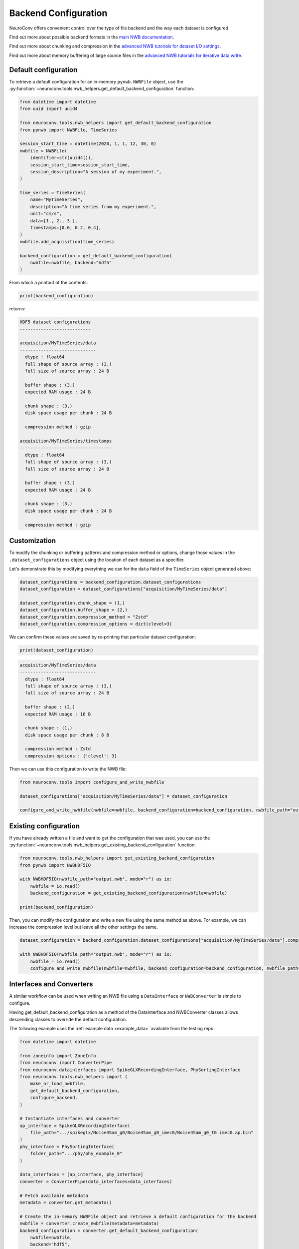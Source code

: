 Backend Configuration
=====================

NeuroConv offers convenient control over the type of file backend and the way each dataset is configured.

Find out more about possible backend formats in the `main NWB documentation <https://nwb-overview.readthedocs.io/en/latest/faq_details/why_hdf5.html#why-use-hdf5-as-the-primary-backend-for-nwb>`_.

Find out more about chunking and compression in the `advanced NWB tutorials for dataset I/O settings <https://pynwb.readthedocs.io/en/stable/tutorials/advanced_io/h5dataio.html#sphx-glr-tutorials-advanced-io-h5dataio-py>`_.

Find out more about memory buffering of large source files in the `advanced NWB tutorials for iterative data write <https://pynwb.readthedocs.io/en/stable/tutorials/advanced_io/plot_iterative_write.html#sphx-glr-tutorials-advanced-io-plot-iterative-write-py>`_.



Default configuration
---------------------

To retrieve a default configuration for an in-memory ``pynwb.NWBFile`` object, use the :py:function:`~neuroconv.tools.nwb_helpers.get_default_backend_configuration` function:

.. code-block:: python

    from datetime import datetime
    from uuid import uuid4

    from neuroconv.tools.nwb_helpers import get_default_backend_configuration
    from pynwb import NWBFile, TimeSeries

    session_start_time = datetime(2020, 1, 1, 12, 30, 0)
    nwbfile = NWBFile(
        identifier=str(uuid4()),
        session_start_time=session_start_time,
        session_description="A session of my experiment.",
    )

    time_series = TimeSeries(
        name="MyTimeSeries",
        description="A time series from my experiment.",
        unit="cm/s",
        data=[1., 2., 3.],
        timestamps=[0.0, 0.2, 0.4],
    )
    nwbfile.add_acquisition(time_series)

    backend_configuration = get_default_backend_configuration(
        nwbfile=nwbfile, backend="hdf5"
    )

From which a printout of the contents:

.. code-block:: python

    print(backend_configuration)

returns:

.. code-block:: bash

    HDF5 dataset configurations
    ---------------------------

    acquisition/MyTimeSeries/data
    -----------------------------
      dtype : float64
      full shape of source array : (3,)
      full size of source array : 24 B

      buffer shape : (3,)
      expected RAM usage : 24 B

      chunk shape : (3,)
      disk space usage per chunk : 24 B

      compression method : gzip

    acquisition/MyTimeSeries/timestamps
    -----------------------------------
      dtype : float64
      full shape of source array : (3,)
      full size of source array : 24 B

      buffer shape : (3,)
      expected RAM usage : 24 B

      chunk shape : (3,)
      disk space usage per chunk : 24 B

      compression method : gzip



Customization
-------------

To modify the chunking or buffering patterns and compression method or options, change those values in the ``.dataset_configurations`` object using the location of each dataset as a specifier.

Let's demonstrate this by modifying everything we can for the ``data`` field of the ``TimeSeries`` object generated above:

.. code-block:: python


    dataset_configurations = backend_configuration.dataset_configurations
    dataset_configuration = dataset_configurations["acquisition/MyTimeSeries/data"]

    dataset_configuration.chunk_shape = (1,)
    dataset_configuration.buffer_shape = (2,)
    dataset_configuration.compression_method = "Zstd"
    dataset_configuration.compression_options = dict(clevel=3)

We can confirm these values are saved by re-printing that particular dataset configuration:

.. code-block:: python

    print(dataset_configuration)

.. code-block:: bash

    acquisition/MyTimeSeries/data
    -----------------------------
      dtype : float64
      full shape of source array : (3,)
      full size of source array : 24 B

      buffer shape : (2,)
      expected RAM usage : 16 B

      chunk shape : (1,)
      disk space usage per chunk : 8 B

      compression method : Zstd
      compression options : {'clevel': 3}

Then we can use this configuration to write the NWB file:

.. code-block:: python

    from neuroconv.tools import configure_and_write_nwbfile

    dataset_configurations["acquisition/MyTimeSeries/data"] = dataset_configuration

    configure_and_write_nwbfile(nwbfile=nwbfile, backend_configuration=backend_configuration, nwbfile_path="output.nwb")


Existing configuration
----------------------

If you have already written a file and want to get the configuration that was used, you can use the :py:function:`~neuroconv.tools.nwb_helpers.get_existing_backend_configuration` function:

.. code-block:: python

    from neuroconv.tools.nwb_helpers import get_existing_backend_configuration
    from pynwb import NWBHDF5IO

    with NWBHDF5IO(nwbfile_path="output.nwb", mode="r") as io:
        nwbfile = io.read()
        backend_configuration = get_existing_backend_configuration(nwbfile=nwbfile)

    print(backend_configuration)

Then, you can modify the configuration and write a new file using the same method as above. For example, we can increase
the compression level but leave all the other settings the same.

.. code-block:: python

    dataset_configuration = backend_configuration.dataset_configurations["acquisition/MyTimeSeries/data"].compression_options["clevel"] = 4

    with NWBHDF5IO(nwbfile_path="output.nwb", mode="r") as io:
        nwbfile = io.read()
        configure_and_write_nwbfile(nwbfile=nwbfile, backend_configuration=backend_configuration, nwbfile_path="output2.nwb", export=True)


Interfaces and Converters
-------------------------

A similar workflow can be used when writing an NWB file using a ``DataInterface`` or ``NWBConverter`` is simple to configure.

Having get_default_backend_configuration as a method of the DataInterface and NWBConverter classes allows descending
classes to override the default configuration.

The following example uses the :ref:`example data <example_data>` available from the testing repo:

.. code-block:: python

    from datetime import datetime

    from zoneinfo import ZoneInfo
    from neuroconv import ConverterPipe
    from neuroconv.datainterfaces import SpikeGLXRecordingInterface, PhySortingInterface
    from neuroconv.tools.nwb_helpers import (
        make_or_load_nwbfile,
        get_default_backend_configuration,
        configure_backend,
    )

    # Instantiate interfaces and converter
    ap_interface = SpikeGLXRecordingInterface(
        file_path=".../spikeglx/Noise4Sam_g0/Noise4Sam_g0_imec0/Noise4Sam_g0_t0.imec0.ap.bin"
    )
    phy_interface = PhySortingInterface(
        folder_path=".../phy/phy_example_0"
    )

    data_interfaces = [ap_interface, phy_interface]
    converter = ConverterPipe(data_interfaces=data_interfaces)

    # Fetch available metadata
    metadata = converter.get_metadata()

    # Create the in-memory NWBFile object and retrieve a default configuration for the backend
    nwbfile = converter.create_nwbfile(metadata=metadata)
    backend_configuration = converter.get_default_backend_configuration(
        nwbfile=nwbfile,
        backend="hdf5",
    )

    # Make any modifications to the configuration in this step, for example...
    dataset_configurations = backend_configuration.dataset_configurations
    dataset_configuration = dataset_configurations["acquisition/ElectricalSeriesAP/data"]
    dataset_configuration.compression_method = "Blosc"

    # Configure and write the NWB file
    nwbfile_path = "./my_nwbfile_name.nwb"
    converter.run_conversion(
        nwbfile_path=nwbfile_path,
        nwbfile=nwbfile,
        backend_configuration=backend_configuration,
    )

If you do not intend to make any alterations to the default configuration for the given backend type, then you can follow a more streamlined approach:

    .. code-block:: python

        converter = ConverterPipe(data_interfaces=data_interfaces)

        # Fetch available metadata
        metadata = converter.get_metadata()

        # Create the in-memory NWBFile object and apply the default configuration for HDF5
        backend="hdf5"

        # Configure and write the NWB file
        nwbfile_path = "./my_nwbfile_name.nwb"
        converter.run_conversion(
            nwbfile_path=nwbfile_path,
            nwbfile=nwbfile,
            backend=backend,
        )

and all datasets in the NWB file will automatically use the default configurations!


FAQ
---

**How do I see what compression methods are available on my system?**

You can see what compression methods are available on your installation by printing out the following variable:

    .. code-block:: python

      from neuroconv.tools.nwb_helpers import AVAILABLE_HDF5_COMPRESSION_METHODS

      AVAILABLE_HDF5_COMPRESSION_METHODS

    .. code-block:: bash

      {'gzip': 'gzip',
       ...
       'Zstd': hdf5plugin._filters.Zstd}

    And likewise for ``AVAILABLE_ZARR_COMPRESSION_METHODS``.


**Can I modify the maximum shape or data type through the NeuroConv backend configuration?**

Core fields such as the maximum shape and data type of the source data cannot be altered using the NeuroConv backend configuration.

Instead, they would have to be changed at the level of the read operation; these are sometimes exposed to the initialization inputs or source data options.


**Can I specify a buffer shape that incompletely spans the chunks?**

The ``buffer_shape`` must be a multiple of the ``chunk_shape`` along each axis.

This was found to give significant performance increases compared to previous data iterators that caused repeated I/O operations through partial chunk writes.


**How do I disable chunking and compression completely?**

To completely disable chunking for HDF5 backends (i.e., 'contiguous' layout), set both ``chunk_shape=None`` and ``compression_method=None``. Zarr requires all datasets to be chunked.

You could also delete the entry from the NeuroConv backend configuration, which would cause the neurodata object to fallback to whatever default method wrapped the dataset field when it was added to the in-memory ``pynwb.NWBFile``.


**How do I confirm that the backend configuration has been applied?**

The easiest way to check this information is to open the resulting file in ``h5py`` or ``zarr`` and print out the dataset properties.

For example, we can confirm that the dataset was written to disk according to our instructions by using ``h5py`` library to read the file we created in the previous section:

.. code-block:: python

    import h5py

    with h5py.File("my_nwbfile.nwb", "r") as file:
        chunks = file["acquisition/MyTimeSeries/data"].chunks
        compression = file["acquisition/MyTimeSeries/data"].compression
        compression_options = file["acquisition/MyTimeSeries/data"].compression_opts

        print(f"{chunks=}")
        print(f"{compression=}")
        print(f"{compression_options=}")

Which prints out:

.. code-block:: bash

    chunks=(1,)
    compression='zstd'
    compression_options=7

.. note::

    You may have noticed that the name of the key for that compression option got lost in translation; this is because
    HDF5 implicitly forces the order of each option in the tuple (or in this case, a scalar).
